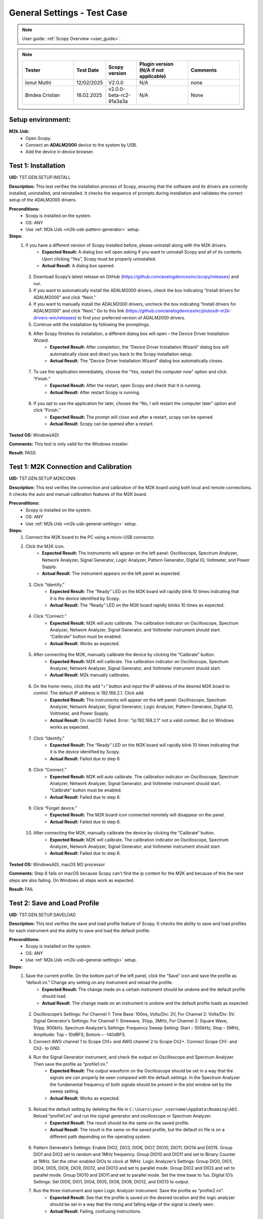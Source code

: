 .. _m2k_general_settings_tests:

General Settings - Test Case
===============================================

.. note::

    User guide: :ref:`Scopy Overview <user_guide>`.


.. note::
    .. list-table:: 
       :widths: 50 30 30 50 50
       :header-rows: 1

       * - Tester
         - Test Date
         - Scopy version
         - Plugin version (N/A if not applicable)
         - Comments
       * - Ionut Muthi
         - 12/02/2025
         - V2.0.0
         - N/A
         - none
       * - Bindea Cristian
         - 18.02.2025
         - v2.0.0-beta-rc2-91a3a3a
         - N/A
         - None

Setup environment:
-----------------------------------------------

.. _m2k-usb-general-settings:

**M2k.Usb:**
        - Open Scopy.
        - Connect an **ADALM2000** device to the system by USB.
        - Add the device in device browser.

Test 1: Installation
-----------------------------------------------

**UID:** TST.GEN.SETUP.INSTALL

**Description:** This test verifies the installation process of Scopy, ensuring that the software and its drivers are correctly installed, uninstalled, and reinstalled. It checks the sequence of prompts during installation and validates the correct setup of the ADALM2000 drivers.

**Preconditions:**
        - Scopy is installed on the system.
        - OS: ANY
        - Use :ref:`M2k.Usb <m2k-usb-pattern-generator>` setup.

**Steps:**
        1. If you have a different version of Scopy installed before, please uninstall along with the M2K drivers.
                - **Expected Result:** A dialog box will open asking if you want to uninstall Scopy and all of its contents. Upon clicking “Yes”, Scopy must be properly uninstalled.
                - **Actual Result**: A dialog box opened.

..
  Actual test result goes here.
..

        2. Download Scopy’s latest release on GitHub (https://github.com/analogdevicesinc/scopy/releases) and run.
        3. If you want to automatically install the ADALM2000 drivers, check the box indicating “Install drivers for ADALM2000” and click “Next.”
        4. If you want to manually install the ADALM2000 drivers, uncheck the box indicating “Install drivers for ADALM2000” and click “Next.” Go to this link (https://github.com/analogdevicesinc/plutosdr-m2k-drivers-win/releases) to find your preferred version of ADALM2000 drivers.
        5. Continue with the installation by following the promptings.
        6. After Scopy finishes its installation, a different dialog box will open – the Device Driver Installation Wizard.
                - **Expected Result:** After completion, the “Device Driver Installation Wizard” dialog box will automatically close and direct you back to the Scopy installation setup.
                - **Actual Result**: The “Device Driver Installation Wizard” dialog box automatically closes.

..
  Actual test result goes here.
..

        7. To use the application immediately, choose the “Yes, restart the computer now” option and click “Finish.”
                - **Expected Result:** After the restart, open Scopy and check that it is running.
                - **Actual Result**: After restart Scopy is running.

..
  Actual test result goes here.
..

        8. If you opt to use the application for later, choose the “No, I will restart the computer later” option and click “Finish.”
                - **Expected Result:** The prompt will close and after a restart, scopy can be opened.
                - **Actual Result**: Scopy can be opened after a restart.

..
  Actual test result goes here.
..

**Tested OS:** WindowsADI

..
  Details about the tested OS goes here.

**Comments:** This test is only valid for the Windows installer.

..
  Any comments about the test goes here.

**Result:** PASS

..
  The result of the test goes here (PASS/FAIL).


Test 1: M2K Connection and Calibration
-----------------------------------------------

**UID:** TST.GEN.SETUP.M2KCONN

**Description:** This test verifies the connection and calibration of the M2K board using both local and remote connections. It checks the auto and manual calibration features of the M2K board.

**Preconditions:**
        - Scopy is installed on the system.
        - OS: ANY
        - Use :ref:`M2k.Usb <m2k-usb-general-settings>` setup.

**Steps:**
        1. Connect the M2K board to the PC using a micro-USB connector.
        2. Click the M2K icon.
                - **Expected Result:** The instruments will appear on the left panel: Oscilloscope, Spectrum Analyzer, Network Analyzer, Signal Generator, Logic Analyzer, Pattern Generator, Digital IO, Voltmeter, and Power Supply.
                - **Actual Result**: The instrument appears on the left panel as expected.

..
  Actual test result goes here.
..

        3. Click “Identify.”
                - **Expected Result:** The “Ready” LED on the M2K board will rapidly blink 10 times indicating that it is the device identified by Scopy.
                - **Actual Result**: The "Ready" LED on the M2K board rapidly blinks 10 times as expected.

..
  Actual test result goes here.
..

        4. Click “Connect.”
                - **Expected Result:** M2K will auto calibrate. The calibration indicator on Oscilloscope, Spectrum Analyzer, Network Analyzer, Signal Generator, and Voltmeter instrument should start. “Calibrate” button must be enabled.
                - **Actual Result**: Works as expected.

..
  Actual test result goes here.
..

        5. After connecting the M2K, manually calibrate the device by clicking the “Calibrate” button.
                - **Expected Result:** M2K will calibrate. The calibration indicator on Oscilloscope, Spectrum Analyzer, Network Analyzer, Signal Generator, and Voltmeter instrument should start.
                - **Actual Result**: M2k manually calibrates.

..
  Actual test result goes here.
..

        6. On the home menu, click the add “+” button and input the IP address of the desired M2K board to control. The default IP address is 192.168.2.1. Click add.
                - **Expected Result:** The instruments will appear on the left panel: Oscilloscope, Spectrum Analyzer, Network Analyzer, Signal Generator, Logic Analyzer, Pattern Generator, Digital IO, Voltmeter, and Power Supply.
                - **Actual Result**: On macOS: Failed. Error: "ip:192.168.2.1" not a valid context. But on Windows works as expected.

..
  Actual test result goes here.
..

        7. Click “Identify.”
                - **Expected Result:** The “Ready” LED on the M2K board will rapidly blink 10 times indicating that it is the device identified by Scopy.
                - **Actual Result**: Failed due to step 6.

..
  Actual test result goes here.
..

        8. Click “Connect.”
                - **Expected Result:** M2K will auto calibrate. The calibration indicator on Oscilloscope, Spectrum Analyzer, Network Analyzer, Signal Generator, and Voltmeter instrument should start. “Calibrate” button must be enabled.
                - **Actual Result**: Failed due to step 6.

..
  Actual test result goes here.
..

        9. Click “Forget device.”
                - **Expected Result:** The M2K board icon connected remotely will disappear on the panel.
                - **Actual Result**: Failed due to step 6.

..
  Actual test result goes here.
..

        10. After connecting the M2K, manually calibrate the device by clicking the “Calibrate” button.
                 - **Expected Result:** M2K will calibrate. The calibration indicator on Oscilloscope, Spectrum Analyzer, Network Analyzer, Signal Generator, and Voltmeter instrument should start.
                 - **Actual Result**: Failed due to step 6.

..
  Actual test result goes here.
..

**Tested OS:** WindowsADI, macOS M2 processor

..
  Details about the tested OS goes here.
 
**Comments:** Step 6 fails on macOS because Scopy can't find the ip context for the M2K and because of this the next steps are also failing. On Windows all steps work as expected.


..
  Any comments about the test goes here.

**Result:** FAIL

..
  The result of the test goes here (PASS/FAIL).


Test 2: Save and Load Profile
-----------------------------------------------

**UID:** TST.GEN.SETUP.SAVELOAD

**Description:** This test verifies the save and load profile feature of Scopy. It checks the ability to save and load profiles for each instrument and the ability to save and load the default profile.

**Preconditions:**
        - Scopy is installed on the system.
        - OS: ANY
        - Use :ref:`M2k.Usb <m2k-usb-general-settings>` setup.

**Steps:**
        1. Save the current profile. On the bottom part of the left panel, click the “Save” icon and save the profile as “default.ini.” Change any setting on any instrument and reload the profile.
                - **Expected Result:** The change made on a certain instrument should be undone and the default profile should load.
                - **Actual Result**: The change made on an instrument is undone and the default profile loads as expected.

..
  Actual test result goes here.
..

        2. Oscilloscope’s Settings: For Channel 1: Time Base: 100ns, Volts/Div: 2V, For Channel 2: Volts/Div: 5V. Signal Generator’s Settings: For Channel 1: Sinewave, 3Vpp, 3MHz, For Channel 2: Square Wave, 5Vpp, 900kHz. Spectrum Analyzer’s Settings: Frequency Sweep Setting: Start – 500kHz; Stop – 5MHz, Amplitude: Top – 10dBFS; Bottom – -140dBFS.
        3. Connect AWG channel 1 to Scope Ch1+ and AWG channel 2 to Scope Ch2+. Connect Scope Ch1- and Ch2- to GND.
        4. Run the Signal Generator instrument, and check the output on Oscilloscope and Spectrum Analyzer. Then save the profile as “profile1.ini.”
                - **Expected Result:** The output waveform on the Oscilloscope should be set in a way that the signals are can properly be seen compared with the default settings. In the Spectrum Analyzer the fundamental frequency of both signals should be present in the plot window set by the sweep setting.
                - **Actual Result**: Works as expected.

..
  Actual test result goes here.
..

        5. Reload the default setting by deleting the file in ``C:\Users\your_username\AppData\Roaming\ADI``. Reload “profile1.ini” and run the signal generator and oscilloscope or Spectrum Analyzer.
                - **Expected Result:** The result should be the same on the saved profile.
                - **Actual Result**: The result is the same on the saved profile, but the default ini file is on a different path depending on the operating system.

..
  Actual test result goes here.
..

        6. Pattern Generator’s Settings: Enable DIO2, DIO3, DIO6, DIO7, DIO10, DIO11, DIO14 and DIO15. Group DIO1 and DIO2 set to random and 1MHz frequency. Group DIO10 and DIO11 and set to Binary Counter at 1MHz. Set the other enabled DIOs to clock at 1MHz. Logic Analyzer’s Settings: Group DIO0, DIO1, DIO4, DIO5, DIO8, DIO9, DIO12, and DIO13 and set to parallel mode. Group DIO2 and DIO3 and set to parallel mode. Group DIO10 and DIO11 and set to parallel mode. Set the time base to 1us. Digital IO’s Settings: Set DIO0, DIO1, DIO4, DIO5, DIO8, DIO9, DIO12, and DIO13 to output.
        7. Run the three instrument and open Logic Analyzer instrument. Save the profile as “profile2.ini”.
                - **Expected Result:** See that the profile is saved on the desired location and the logic analyzer should be set in a way that the rising and falling edge of the signal is clearly seen.
                - **Actual Result**: Failing, confusing instructions.

..
  Actual test result goes here.
..

        8. Reload the default setting by deleting the file in ``C:\Users\your_username\AppData\Roaming\ADI``. Reload “profile2.ini”, and run Pattern Generator, DigitalIO and Logic Analyzer.
                - **Expected Result:** The result should be the same on the saved profile.
                - **Actual Result**: Works as expected, but the default ini file is on a different path depending on the operating system.

..
  Actual test result goes here.
..

        9. Power Supply’s Settings: Set to “Tracking Mode” with 35% tracking setting. Set positive supply to 3V and the negative supply should automatically be set to -1.05V. Signal Generator’s Settings: For Channel 1: Sinewave, 2Vpp, 10kHz, For Channel 2: Sinewave, 1Vpp, 10kHz, 90deg phase. Voltmeter Settings: For Channel 1: DC (Direct Current), History – OFF, For Channel 2: AC (20Hz – 40kHz), History – ON (1s). Network Analyzer: Reference: Channel 1, 2V Amplitude, Sweep: Linear, Start – 1kHz, Stop – 100kHz, Sample Count – 200, Display: Min. Magnitude – -90dB, Max. Magnitude – 10dB, Min. Phase – -100deg, Max. Phase – 100deg.
        10. Connect Positive Supply to Scope Ch1+, connect AWG1 to Scope Ch2+, connect scope Ch1- and Scope Ch2- to GND.
        11. Run Power Supply, Voltmeter and Signal Generator to see if the voltmeter will be able to read 3V on channel 1 and 0.7V on channel 2. Save the profile as “profile3.ini”.
                 - **Expected Result:** Channel 1’s history should be off and channel 2’s history should be present and the reading must be stable.
                 - **Actual Result**: Works as expected. The history is off on channel 1 and present on channel 2. The reading is stable.

..
  Actual test result goes here.
..

        12. Reload the default setting by deleting the file in ``C:\Users\your_username\AppData\Roaming\ADI``. Reload “profile3.ini”, and run Power Supply, Voltmeter and Signal Generator.
                 - **Expected Result:** The result should be the same on the saved profile. The network analyzer’s setting should be retained.
                 - **Actual Result**: The result is the same on the saved profile. The network analyzer’s setting is retained.

..
  Actual test result goes here.
..

**Tested OS:** WindowsADI, macOS M2 processor

..
  Details about the tested OS goes here.

**Comments:** The paths for the default .ini file are different depending on the operating system.

..
  Any comments about the test goes here.

**Result:** PASS

..
  The result of the test goes here (PASS/FAIL).


Test 3: Preferences
-----------------------------------------------

**UID:** TST.GEN.SETUP.PREFERENCES

**Description:** This test verifies the preferences feature of Scopy. It checks the sections of the preferences menu and the options available in each section.

**Preconditions:**
        - Scopy is installed on the system.
        - OS: ANY
        - Use :ref:`M2k.Usb <m2k-usb-general-settings>` setup.

**Steps:**
        1. Click the Preferences option located below the instrument options. After the Preferences menu appears, click the M2kPlugin tab.
                - **Expected Result:** The Preferences menu should contain several sections: General, Analog tools and Logic tools.
                - **Actual Result:** Works as expected.

..
  Actual test result goes here.
..

        2. Enable “Save session when closing Scopy.” This setting is in the General tab.
        3. Use Scopy and play with its instruments, changing the configurations and settings. Close Scopy and reopen.
        4. Enable “Show advanced device information.”
        5. On the Home menu, click the M2K icon and drag down to see the advanced device information.
                - **Expected Result:** A dialog box should appear confirming the reset command.
                - **Actual Result:** “Save session when closing Scopy.” is located in the General tab and renamed as "Save/Load Scopy session". Can't find “Show advanced device information.”.

..
  Actual test result goes here.
..

        5. Reset profile to default by deleting the files from ``C:\Users\your_username\AppData\Roaming\ADI``. Enable auto save feature. Load profile 1, profile 2 or profile 3 from Testing Save and Load feature steps. Close Scopy and Open.
        6. Following step 5, open Scopy and the current profile should be one of the profiles created from the Save and load test case. On the General Setting preference, the reset scopy is located in the lower right of the Scopy screen. Click reset scopy.
                - **Expected Result:** Reopening Scopy, the profile loaded should be the profile saved. Scopy should return to its default setting. Similar with deleting the files from folder.
                - **Actual Result:** Reopening Scopy, the profile loaded is the profile saved. Scopy returns to its default setting.

..
  Actual test result goes here.
..

        7. In the M2kPlugin Tab, under the Analog tools section, labels on the plot may be toggled on or off.
                - **Expected Result:** Checking the Oscilloscope plot, the labels must synchronize with the option chosen.
                - **Actual Result:** The labels synchronize with the option chosen.

..
  Actual test result goes here.
..

        8. On the Analog tools section, an option to search or not to search marker peaks in the visible domain is given.
        9. Signal Generator’s Settings: For Channel 1: Sinewave, 10Vpp, 500kHz. Spectrum Analyzer’s Sweep Settings: Start – 700kHz, Stop – 1MHz. Disable Channel 2. Connect AWG channel 1 to Scope Ch1+.
        10. Under the Marker Settings, click Marker 1 then “Peak.” Turn the Marker Table on and look for the marked frequencies.
                 - **Expected Result:** A marker labeled M1 will automatically appear on the spectrum upon clicking Marker 1. Clicking “Peak” will put the Marker on the 500kHz mark.
                 - **Actual Result:** A marker labeled M1 appears on the spectrum upon clicking Marker 1. Clicking “Peak” puts the Marker on the 500kHz mark.

..
  Actual test result goes here.
..

        11. Under the Analog tools section, The number of periods shown may be adjusted from 2 to 9.
                 - **Expected Result:** The signal generator’s graphical representation must follow the desired number of periods on the lower frequency channel (if both channels are configured to output waveform signals). When numbers other than 2 to 9 are entered, the number and the line under it turns to red.
                 - **Actual Result:** The signal generator’s graphical representation follows the desired number of periods on the lower frequency channel.

..
  Actual test result goes here.
..

        12. On the Analog tools section, an option to display 0dB on the graph is available. Click to enable it.
        13. Construct a first-order low pass RC filter with the following components: R = 470 Ohms, C = 1uF. This will have a cut-off frequency of ~340 Hz.
        14. Network Analyzer’s Settings: Reference: Channel 1, 1V Amplitude, 0V Offset. Sweep: Logarithmic, Start – 10Hz, Stop – 500kHz, Sample Count - 100. Display: Min. Magnitude – -90dB, Max. Magnitude – 10dB, Min. Phase – -150deg, Max. Phase – 60deg. Run Network Analyzer.
                 - **Expected Result:** The Bode Plot has 0dB on its labels.
                 - **Actual Result:** The Bode Plot has 0dB on its labels.

..
  Actual test result goes here.
..

**Tested OS:** WindowsADI, macOS M2 processor

..
  Details about the tested OS goes here.

**Comments:** on step 5 Can't find “Show advanced device information.” settings.



..
  Any comments about the test goes here.

**Result:** FAIL

..
  The result of the test goes here (PASS/FAIL).


